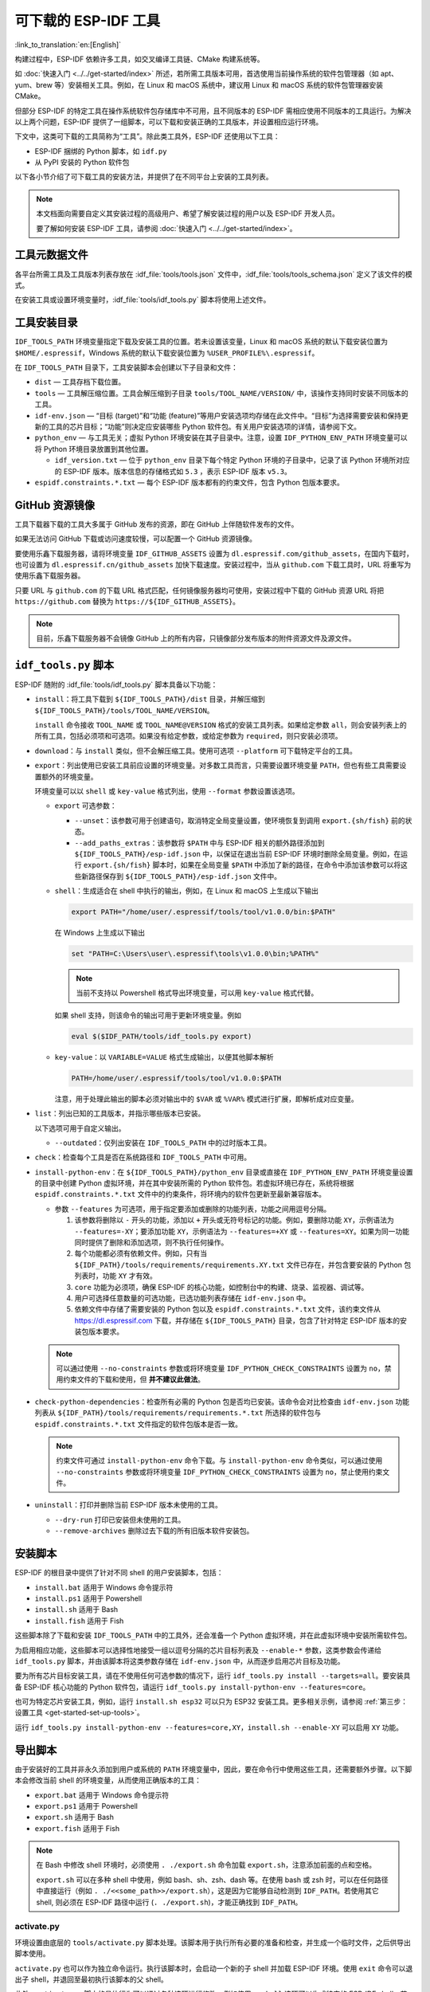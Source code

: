 可下载的 ESP-IDF 工具
===============================

:link_to_translation:`en:[English]`

构建过程中，ESP-IDF 依赖许多工具，如交叉编译工具链、CMake 构建系统等。

如 :doc:`快速入门 <../../get-started/index>` 所述，若所需工具版本可用，首选使用当前操作系统的软件包管理器（如 apt、yum、brew 等）安装相关工具。例如，在 Linux 和 macOS 系统中，建议用 Linux 和 macOS 系统的软件包管理器安装 CMake。

但部分 ESP-IDF 的特定工具在操作系统软件包存储库中不可用，且不同版本的 ESP-IDF 需相应使用不同版本的工具运行。为解决以上两个问题，ESP-IDF 提供了一组脚本，可以下载和安装正确的工具版本，并设置相应运行环境。

下文中，这类可下载的工具简称为“工具”。除此类工具外，ESP-IDF 还使用以下工具：

* ESP-IDF 捆绑的 Python 脚本，如 ``idf.py``
* 从 PyPI 安装的 Python 软件包

以下各小节介绍了可下载工具的安装方法，并提供了在不同平台上安装的工具列表。

.. note::

    本文档面向需要自定义其安装过程的高级用户、希望了解安装过程的用户以及 ESP-IDF 开发人员。

    要了解如何安装 ESP-IDF 工具，请参阅 :doc:`快速入门 <../../get-started/index>`。


工具元数据文件
-------------------

各平台所需工具及工具版本列表存放在 :idf_file:`tools/tools.json` 文件中，:idf_file:`tools/tools_schema.json` 定义了该文件的模式。

在安装工具或设置环境变量时，:idf_file:`tools/idf_tools.py` 脚本将使用上述文件。

.. _idf-tools-path:

工具安装目录
----------------------------

``IDF_TOOLS_PATH`` 环境变量指定下载及安装工具的位置。若未设置该变量，Linux 和 macOS 系统的默认下载安装位置为 ``$HOME/.espressif``，Windows 系统的默认下载安装位置为 ``%USER_PROFILE%\.espressif``。

在 ``IDF_TOOLS_PATH`` 目录下，工具安装脚本会创建以下子目录和文件：

- ``dist`` — 工具存档下载位置。
- ``tools`` — 工具解压缩位置。工具会解压缩到子目录 ``tools/TOOL_NAME/VERSION/`` 中，该操作支持同时安装不同版本的工具。
- ``idf-env.json`` — “目标 (target)”和“功能 (feature)”等用户安装选项均存储在此文件中。“目标”为选择需要安装和保持更新的工具的芯片目标；“功能”则决定应安装哪些 Python 软件包。有关用户安装选项的详情，请参阅下文。
- ``python_env`` —  与工具无关；虚拟 Python 环境安装在其子目录中。注意，设置 ``IDF_PYTHON_ENV_PATH`` 环境变量可以将 Python 环境目录放置到其他位置。

  - ``idf_version.txt`` — 位于 ``python_env`` 目录下每个特定 Python 环境的子目录中，记录了该 Python 环境所对应的 ESP-IDF 版本。版本信息的存储格式如 ``5.3`` ，表示 ESP-IDF 版本 ``v5.3``。
- ``espidf.constraints.*.txt`` — 每个 ESP-IDF 版本都有的约束文件，包含 Python 包版本要求。

GitHub 资源镜像
-----------------------

工具下载器下载的工具大多属于 GitHub 发布的资源，即在 GitHub 上伴随软件发布的文件。

如果无法访问 GitHub 下载或访问速度较慢，可以配置一个 GitHub 资源镜像。

要使用乐鑫下载服务器，请将环境变量  ``IDF_GITHUB_ASSETS`` 设置为 ``dl.espressif.com/github_assets``，在国内下载时，也可设置为 ``dl.espressif.cn/github_assets`` 加快下载速度。安装过程中，当从 ``github.com`` 下载工具时，URL 将重写为使用乐鑫下载服务器。

只要 URL 与 ``github.com`` 的下载 URL 格式匹配，任何镜像服务器均可使用，安装过程中下载的 GitHub 资源 URL 将把 ``https://github.com`` 替换为 ``https://${IDF_GITHUB_ASSETS}``。

.. note:: 目前，乐鑫下载服务器不会镜像 GitHub 上的所有内容，只镜像部分发布版本的附件资源文件及源文件。

.. _idf-tools-py:

``idf_tools.py`` 脚本
---------------------------------------

ESP-IDF 随附的 :idf_file:`tools/idf_tools.py` 脚本具备以下功能：

* ``install``：将工具下载到 ``${IDF_TOOLS_PATH}/dist`` 目录，并解压缩到 ``${IDF_TOOLS_PATH}/tools/TOOL_NAME/VERSION``。

  ``install`` 命令接收 ``TOOL_NAME`` 或 ``TOOL_NAME@VERSION`` 格式的安装工具列表。如果给定参数 ``all``，则会安装列表上的所有工具，包括必须项和可选项。如果没有给定参数，或给定参数为 ``required``，则只安装必须项。

* ``download``：与 ``install`` 类似，但不会解压缩工具。使用可选项 ``--platform`` 可下载特定平台的工具。

* ``export``：列出使用已安装工具前应设置的环境变量。对多数工具而言，只需要设置环境变量 ``PATH``，但也有些工具需要设置额外的环境变量。

  环境变量可以以 ``shell`` 或 ``key-value`` 格式列出，使用 ``--format`` 参数设置该选项。

  - ``export`` 可选参数：

    - ``--unset``：该参数可用于创建语句，取消特定全局变量设置，使环境恢复到调用 ``export.{sh/fish}`` 前的状态。
    - ``--add_paths_extras``：该参数将 ``$PATH`` 中与 ESP-IDF 相关的额外路径添加到 ``${IDF_TOOLS_PATH}/esp-idf.json`` 中，以保证在退出当前 ESP-IDF 环境时删除全局变量。例如，在运行 ``export.{sh/fish}`` 脚本时，如果在全局变量 ``$PATH`` 中添加了新的路径，在命令中添加该参数可以将这些新路径保存到 ``${IDF_TOOLS_PATH}/esp-idf.json`` 文件中。

  - ``shell``：生成适合在 shell 中执行的输出，例如，在 Linux 和 macOS 上生成以下输出

    .. code-block:: none

        export PATH="/home/user/.espressif/tools/tool/v1.0.0/bin:$PATH"

    在 Windows 上生成以下输出

    .. code-block:: none

        set "PATH=C:\Users\user\.espressif\tools\v1.0.0\bin;%PATH%"

    .. note::

        当前不支持以 Powershell 格式导出环境变量，可以用 ``key-value`` 格式代替。

    如果 shell 支持，则该命令的输出可用于更新环境变量。例如

    .. code-block:: none

        eval $($IDF_PATH/tools/idf_tools.py export)

  - ``key-value``：以 ``VARIABLE=VALUE`` 格式生成输出，以便其他脚本解析

    .. code-block:: none

        PATH=/home/user/.espressif/tools/tool/v1.0.0:$PATH

    注意，用于处理此输出的脚本必须对输出中的 ``$VAR`` 或 ``%VAR%`` 模式进行扩展，即解析成对应变量。

* ``list``：列出已知的工具版本，并指示哪些版本已安装。

  以下选项可用于自定义输出。

  - ``--outdated``：仅列出安装在 ``IDF_TOOLS_PATH`` 中的过时版本工具。

* ``check``：检查每个工具是否在系统路径和 ``IDF_TOOLS_PATH`` 中可用。

* ``install-python-env``：在 ``${IDF_TOOLS_PATH}/python_env`` 目录或直接在 ``IDF_PYTHON_ENV_PATH`` 环境变量设置的目录中创建 Python 虚拟环境，并在其中安装所需的 Python 软件包。若虚拟环境已存在，系统将根据 ``espidf.constraints.*.txt`` 文件中的约束条件，将环境内的软件包更新至最新兼容版本。

  * 参数 ``--features`` 为可选项，用于指定要添加或删除的功能列表，功能之间用逗号分隔。

    #. 该参数将删除以 ``-`` 开头的功能，添加以 ``+`` 开头或无符号标记的功能。例如，要删除功能 ``XY``，示例语法为 ``--features=-XY``；要添加功能 ``XY``，示例语法为 ``--features=+XY`` 或 ``--features=XY``。如果为同一功能同时提供了删除和添加选项，则不执行任何操作。

    #. 每个功能都必须有依赖文件。例如，只有当 ``${IDF_PATH}/tools/requirements/requirements.XY.txt`` 文件已存在，并包含要安装的 Python 包列表时，功能 ``XY`` 才有效。

    #. ``core`` 功能为必须项，确保 ESP-IDF 的核心功能，如控制台中的构建、烧录、监视器、调试等。

    #. 用户可选择任意数量的可选功能，已选功能列表存储在 ``idf-env.json`` 中。

    #. 依赖文件中存储了需要安装的 Python 包以及 ``espidf.constraints.*.txt`` 文件，该约束文件从 https://dl.espressif.com 下载，并存储在 ``${IDF_TOOLS_PATH}`` 目录，包含了针对特定 ESP-IDF 版本的安装包版本要求。

  .. note::

    可以通过使用 ``--no-constraints`` 参数或将环境变量 ``IDF_PYTHON_CHECK_CONSTRAINTS`` 设置为 ``no``，禁用约束文件的下载和使用，但 **并不建议此做法**。

* ``check-python-dependencies``：检查所有必需的 Python 包是否均已安装。该命令会对比检查由 ``idf-env.json`` 功能列表从 ``${IDF_PATH}/tools/requirements/requirements.*.txt`` 所选择的软件包与 ``espidf.constraints.*.txt`` 文件指定的软件包版本是否一致。

  .. note::

    约束文件可通过 ``install-python-env`` 命令下载。与 ``install-python-env`` 命令类似，可以通过使用 ``--no-constraints`` 参数或将环境变量 ``IDF_PYTHON_CHECK_CONSTRAINTS`` 设置为 ``no``，禁止使用约束文件。

* ``uninstall``：打印并删除当前 ESP-IDF 版本未使用的工具。

  - ``--dry-run`` 打印已安装但未使用的工具。
  - ``--remove-archives`` 删除过去下载的所有旧版本软件安装包。

.. _idf-tools-install:

安装脚本
---------------

ESP-IDF 的根目录中提供了针对不同 shell 的用户安装脚本，包括：

* ``install.bat`` 适用于 Windows 命令提示符
* ``install.ps1`` 适用于 Powershell
* ``install.sh`` 适用于 Bash
* ``install.fish`` 适用于 Fish

这些脚本除了下载和安装 ``IDF_TOOLS_PATH`` 中的工具外，还会准备一个 Python 虚拟环境，并在此虚拟环境中安装所需软件包。

为启用相应功能，这些脚本可以选择性地接受一组以逗号分隔的芯片目标列表及 ``--enable-*`` 参数，这类参数会传递给 ``idf_tools.py`` 脚本，并由该脚本将这类参数存储在 ``idf-env.json`` 中，从而逐步启用芯片目标及功能。

要为所有芯片目标安装工具，请在不使用任何可选参数的情况下，运行 ``idf_tools.py install --targets=all``。要安装具备 ESP-IDF 核心功能的 Python 软件包，请运行 ``idf_tools.py install-python-env --features=core``。

也可为特定芯片安装工具，例如，运行 ``install.sh esp32`` 可以只为 ESP32 安装工具。更多相关示例，请参阅 :ref:`第三步：设置工具 <get-started-set-up-tools>`。

运行 ``idf_tools.py install-python-env --features=core,XY``，``install.sh --enable-XY`` 可以启用 ``XY`` 功能。

.. _idf-tools-export:

导出脚本
--------------

由于安装好的工具并非永久添加到用户或系统的 ``PATH`` 环境变量中，因此，要在命令行中使用这些工具，还需要额外步骤。以下脚本会修改当前 shell 的环境变量，从而使用正确版本的工具：

* ``export.bat`` 适用于 Windows 命令提示符
* ``export.ps1`` 适用于 Powershell
* ``export.sh`` 适用于 Bash
* ``export.fish`` 适用于 Fish

.. note::

    在 Bash 中修改 shell 环境时，必须使用 ``. ./export.sh`` 命令加载 ``export.sh``，注意添加前面的点和空格。

    ``export.sh`` 可以在多种 shell 中使用，例如 bash、sh、zsh、dash 等。在使用 bash 或 zsh 时，可以在任何路径中直接运行（例如 ``. ./<<some_path>>/export.sh``），这是因为它能够自动检测到 ``IDF_PATH``。若使用其它 shell, 则必须在 ESP-IDF 路径中运行 (``. ./export.sh``)，才能正确找到 ``IDF_PATH``。

activate.py
~~~~~~~~~~~

环境设置由底层的 ``tools/activate.py`` 脚本处理。该脚本用于执行所有必要的准备和检查，并生成一个临时文件，之后供导出脚本使用。

``activate.py`` 也可以作为独立命令运行。执行该脚本时，会启动一个新的子 shell 并加载 ESP-IDF 环境。使用 ``exit`` 命令可以退出子 shell，并退回至最初执行该脚本的父 shell。

此外，``activate.py`` 脚本的具体行为可以通过各种选项进行修改，例如使用 ``--shell`` 选项可以生成特定的 ESP-IDF shell。若想了解更多有关可用选项的详细信息，请使用 ``activate.py --help`` 命令。

.. note::

    在 Windows 系统中使用 ``activate.py`` 脚本时，应执行 ``python activate.py`` 命令。这可以确保脚本在当前终端窗口中运行，而不是启动一个立即关闭的新窗口。


其他安装方法
--------------------------

为适用于不同环境，ESP-IDF 提供了更多用户友好的 ``idf_tools.py`` 包装工具：

* :ref:`ESP-IDF 工具安装器 <get-started-windows-tools-installer>` 支持下载和安装工具，其内部使用 ``idf_tools.py`` 实现功能。
* `ESP-IDF Eclipse 插件 <https://github.com/espressif/idf-eclipse-plugin/blob/master/README.md>`_ 包括了一个用于设置工具的菜单项，该插件内部调用 ``idf_tools.py``。
* `VSCode ESP-IDF 扩展 <https://github.com/espressif/vscode-esp-idf-extension/blob/master/docs/tutorial/install.md>`_ 提供了设置工具的入门流程。尽管此扩展包不依赖 ``idf_tools.py``，但安装方法相同。

自定义安装
-------------------

推荐用户使用上述方法安装 ESP-IDF 工具，但也可以选择其他方式来构建 ESP-IDF 应用程序。自定义安装时，用户需将所有必要的工具都安装在某个位置，并在 ``PATH`` 中定义，以保证 ESP-IDF 构建系统可用。

在进行自定义安装时，确保设置 ``ESP_IDF_VERSION`` 环境变量以反映当前的 ESP-IDF 版本，例如，使用 ``5.3`` 的格式表示 ESP-IDF 版本 ``v5.3``。该变量是某些组件进行特定的版本配置时所必需的，通常在标准安装过程中由 ``idf_tools.py export`` 脚本设置。

.. _idf-tools-uninstall:

卸载 ESP-IDF
-----------------

卸载 ESP-IDF 需要删除安装过程中配置的工具和环境变量。

* 使用 :ref:`Windows ESP-IDF 工具安装器 <get-started-windows-tools-installer>` 的 Windows 用户可以直接运行卸载向导卸载 ESP-IDF。
* :ref:`工具安装目录 <idf-tools-path>` 下包含了已下载及安装的工具，删除该目录即可删除此前通过运行 :ref:`安装脚本 <idf-tools-install>` 安装的内容。通过 :ref:`导出脚本 <idf-tools-export>` 设置的环境变量不具备永久性，新环境中不会存在此类环境变量。
* 如在安装过程中进行了自定义设置，除删除上述工具外，可能还涉及手动恢复此前为适用 ESP-IDF 工具而修改的环境变量及系统路径，例如 ``IDF_PYTHON_ENV_PATH`` 或 ``IDF_TOOLS_PATH``。如存在通过手动复制安装的工具，则也需手动追踪并删除相关文件。
* 如安装了 `ESP-IDF Eclipse <https://github.com/espressif/idf-eclipse-plugin/blob/master/README.md>`_ 或 `VSCode ESP-IDF 扩展程序 <https://github.com/espressif/vscode-esp-idf-extension/blob/master/docs/tutorial/install.md>`_ 等插件，则需按照对应插件文档中的特定卸载说明进行操作。

.. note::

  卸载 ESP-IDF 工具不会删除任何项目文件或用户代码。为防止意外丢失其他文件，请在删除文件时谨慎操作。如果对某个步骤的操作有所疑问，请参考前述安装说明。

  上述卸载指南默认需卸载的工具是按本文档中的步骤进行安装的。如果使用了自定义安装，可能需要进行相应调整。

.. _idf-tools-list:

ESP-IDF 工具列表
---------------------

.. include-build-file:: idf-tools-inc.rst
